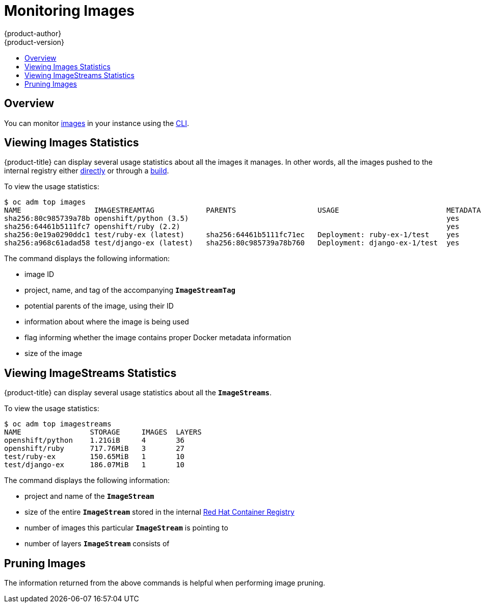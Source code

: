 [[admin-guide-monitoring-images]]
= Monitoring Images
{product-author}
{product-version}
:data-uri:
:icons:
:experimental:
:toc: macro
:toc-title:

toc::[]

[[monitoring-images-overview]]
== Overview

You can monitor
xref:../architecture/core_concepts/builds_and_image_streams.adoc#image-streams[images]
in your instance using the
xref:../cli_reference/index.adoc#cli-reference-index[CLI].

[[monitoring-images-view-images]]
== Viewing Images Statistics

{product-title} can display several usage statistics about all the images it
manages. In other words, all the images pushed to the internal registry either
xref:../install_config/registry/accessing_registry.adoc#access-pushing-and-pulling-images[directly]
or through a xref:../dev_guide/builds/index.adoc#dev-guide-how-builds-work[build].

To view the usage statistics:

====
----
$ oc adm top images
NAME                 IMAGESTREAMTAG            PARENTS                   USAGE                         METADATA    STORAGE
sha256:80c985739a78b openshift/python (3.5)                                                            yes         303.12MiB
sha256:64461b5111fc7 openshift/ruby (2.2)                                                              yes         234.33MiB
sha256:0e19a0290ddc1 test/ruby-ex (latest)     sha256:64461b5111fc71ec   Deployment: ruby-ex-1/test    yes         150.65MiB
sha256:a968c61adad58 test/django-ex (latest)   sha256:80c985739a78b760   Deployment: django-ex-1/test  yes         186.07MiB
----
====

The command displays the following information:

- image ID
- project, name, and tag of the accompanying `*ImageStreamTag*`
- potential parents of the image, using their ID
- information about where the image is being used
- flag informing whether the image contains proper Docker metadata information
- size of the image


[[monitoring-images-view-streams]]
== Viewing ImageStreams Statistics

{product-title} can display several usage statistics about all the
`*ImageStreams*`.

To view the usage statistics:

====
----
$ oc adm top imagestreams
NAME                STORAGE     IMAGES  LAYERS
openshift/python    1.21GiB     4       36
openshift/ruby      717.76MiB   3       27
test/ruby-ex        150.65MiB   1       10
test/django-ex      186.07MiB   1       10
----
====

The command displays the following information:

- project and name of the `*ImageStream*`
- size of the entire `*ImageStream*` stored in the internal
xref:../install_config/registry/index.adoc#install-config-registry-overview[Red Hat Container Registry]
- number of images this particular `*ImageStream*` is pointing to
- number of layers `*ImageStream*` consists of


[[monitoring-images-pruning]]
== Pruning Images

The information returned from the above commands is helpful when performing image pruning.
